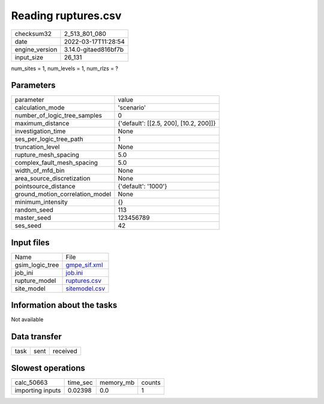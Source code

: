Reading ruptures.csv
====================

+----------------+----------------------+
| checksum32     | 2_513_801_080        |
+----------------+----------------------+
| date           | 2022-03-17T11:28:54  |
+----------------+----------------------+
| engine_version | 3.14.0-gitaed816bf7b |
+----------------+----------------------+
| input_size     | 26_131               |
+----------------+----------------------+

num_sites = 1, num_levels = 1, num_rlzs = ?

Parameters
----------
+---------------------------------+----------------------------------------+
| parameter                       | value                                  |
+---------------------------------+----------------------------------------+
| calculation_mode                | 'scenario'                             |
+---------------------------------+----------------------------------------+
| number_of_logic_tree_samples    | 0                                      |
+---------------------------------+----------------------------------------+
| maximum_distance                | {'default': [[2.5, 200], [10.2, 200]]} |
+---------------------------------+----------------------------------------+
| investigation_time              | None                                   |
+---------------------------------+----------------------------------------+
| ses_per_logic_tree_path         | 1                                      |
+---------------------------------+----------------------------------------+
| truncation_level                | None                                   |
+---------------------------------+----------------------------------------+
| rupture_mesh_spacing            | 5.0                                    |
+---------------------------------+----------------------------------------+
| complex_fault_mesh_spacing      | 5.0                                    |
+---------------------------------+----------------------------------------+
| width_of_mfd_bin                | None                                   |
+---------------------------------+----------------------------------------+
| area_source_discretization      | None                                   |
+---------------------------------+----------------------------------------+
| pointsource_distance            | {'default': '1000'}                    |
+---------------------------------+----------------------------------------+
| ground_motion_correlation_model | None                                   |
+---------------------------------+----------------------------------------+
| minimum_intensity               | {}                                     |
+---------------------------------+----------------------------------------+
| random_seed                     | 113                                    |
+---------------------------------+----------------------------------------+
| master_seed                     | 123456789                              |
+---------------------------------+----------------------------------------+
| ses_seed                        | 42                                     |
+---------------------------------+----------------------------------------+

Input files
-----------
+-----------------+----------------------------------+
| Name            | File                             |
+-----------------+----------------------------------+
| gsim_logic_tree | `gmpe_sif.xml <gmpe_sif.xml>`_   |
+-----------------+----------------------------------+
| job_ini         | `job.ini <job.ini>`_             |
+-----------------+----------------------------------+
| rupture_model   | `ruptures.csv <ruptures.csv>`_   |
+-----------------+----------------------------------+
| site_model      | `sitemodel.csv <sitemodel.csv>`_ |
+-----------------+----------------------------------+

Information about the tasks
---------------------------
Not available

Data transfer
-------------
+------+------+----------+
| task | sent | received |
+------+------+----------+

Slowest operations
------------------
+------------------+----------+-----------+--------+
| calc_50663       | time_sec | memory_mb | counts |
+------------------+----------+-----------+--------+
| importing inputs | 0.02398  | 0.0       | 1      |
+------------------+----------+-----------+--------+